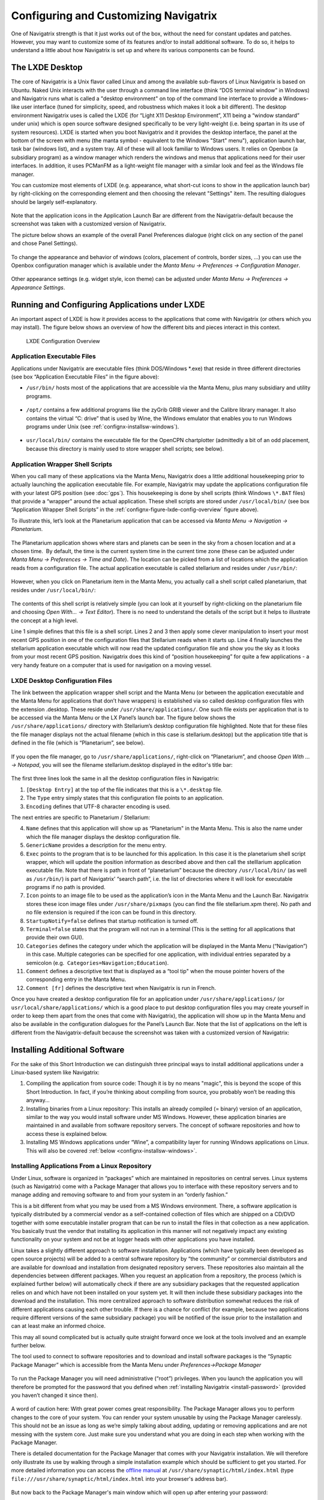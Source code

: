 Configuring and Customizing Navigatrix
======================================

One of Navigatrix strength is that it just works out of the box, without
the need for constant updates and patches. However, you may want to
customize some of its features and/or to install additional software. To
do so, it helps to understand a little about how Navigatrix is set up
and where its various components can be found.

The LXDE Desktop
----------------

The core of Navigatrix is a Unix flavor called Linux and among the
available sub-flavors of Linux Navigatrix is based on Ubuntu. Naked Unix
interacts with the user through a command line interface (think “DOS
terminal window” in Windows) and Navigatrix runs what is called a
"desktop environment" on top of the command line interface to provide a
Windows-like user interface (tuned for simplicity, speed, and robustness
which makes it look a bit different). The desktop environment Navigatrix
uses is called the LXDE (for “Light X11 Desktop Environment”, X11 being
a “window standard” under unix) which is open source software designed
specifically to be very light-weight (i.e. being spartan in its use of
system resources). LXDE is started when you boot Navigatrix and it
provides the desktop interface, the panel at the bottom of the screen
with menu (the manta symbol - equivalent to the Windows "Start" menu"),
application launch bar, task bar (windows list), and a system tray. All
of these will all look familiar to Windows users. It relies on Openbox
(a subsidiary program) as a window manager which renders the windows and
menus that applications need for their user interfaces. In addition, it
uses PCManFM as a light-weight file manager with a similar look and feel
as the Windows file manager.

You can customize most elements of LXDE (e.g. appearance, what short-cut
icons to show in the application launch bar) by right-clicking on the
corresponding element and then choosing the relevant "Settings" item.
The resulting dialogues should be largely self-explanatory.

 |LXDE Panel Components|

Note that the application icons in the Application Launch Bar are
different from the Navigatrix-default because the screenshot was taken
with a customized version of Navigatrix.

The picture below shows an example of the overall Panel Preferences
dialogue (right click on any section of the panel and chose Panel
Settings).

 |Panel Preferences Dialogue|

To change the appearance and behavior of windows (colors, placement of
controls, border sizes, ...) you can use the Openbox configuration
manager which is available under the *Manta Menu -> Preferences ->
Configuration Manager*.

 |OpenBox Configuration Manager|

Other appearance settings (e.g. widget style, icon theme) can be
adjusted under *Manta Menu -> Preferences -> Appearance Settings*.

Running and Configuring Applications under LXDE
-----------------------------------------------

An important aspect of LXDE is how it provides access to the
applications that come with Navigatrix (or others which you may
install). The figure below shows an overview of how the different bits
and pieces interact in this context.

.. _confignx-figure-lxde-config-overview:

.. figure:: images/LXDE_config_overview.jpg

   LXDE Configuration Overview

Application Executable Files
~~~~~~~~~~~~~~~~~~~~~~~~~~~~

Applications under Navigatrix are executable files (think DOS/Windows
\*.exe) that reside in three different directories (see box “Application
Executable Files” in the figure above):

-  ``/usr/bin/`` hosts most of the applications that are accessible via the
   Manta Menu, plus many subsidiary and utility programs.

    |/usr/bin/ contents|

-  ``/opt/`` contains a few additional programs like the zyGrib GRIB viewer
   and the Calibre library manager. It also contains the virtual “C:
   drive” that is used by Wine, the Windows emulator that enables you to
   run Windows programs under Unix (see :ref:`confignx-installsw-windows`).

    |/opt/ contents|

-  ``usr/local/bin/`` contains the executable file for the OpenCPN
   chartplotter (admittedly a bit of an odd placement, because this
   directory is mainly used to store wrapper shell scripts; see below).

.. _confignx-app-wrapper-scripts:

Application Wrapper Shell Scripts
~~~~~~~~~~~~~~~~~~~~~~~~~~~~~~~~~

When you call many of these applications via the Manta Menu, Navigatrix does a
little additional housekeeping prior to actually launching the application
executable file. For example, Navigatrix may update the applications
configuration file with your latest GPS position (see :doc:`gps`). This
housekeeping is done by shell scripts (think Windows ``\*.BAT`` files) that
provide a “wrapper" around the actual application. These shell scripts are
stored under ``/usr/local/bin/`` (see box “Application Wrapper Shell Scripts”
in the :ref:`confignx-figure-lxde-config-overview` figure above).

To illustrate this, let’s look at the Planetarium application that can
be accessed via *Manta Menu -> Navigation -> Planetarium*.

 |Planetarium in Manta Menu|

The Planetarium application shows where stars and planets can be seen in
the sky from a chosen location and at a chosen time.  By default, the
time is the current system time in the current time zone (these can be
adjusted under *Manta Menu -> Preferences -> Time and Date*). The location
can be picked from a list of locations which the application reads from
a configuration file. The actual application executable is called
stellarium and resides under ``/usr/bin/``:

 |Stellarium executable in /usr/bin/|

However, when you click on Planetarium item in the Manta Menu, you
actually call a shell script called planetarium, that resides under
``/usr/local/bin/``:

 |Planetarium shell script in /usr/local/bin/|

The contents of this shell script is relatively simple (you can look at
it yourself by right-clicking on the planetarium file and choosing *Open
With... -> Text Editor*). There is no need to understand the details of the
script but it helps to illustrate the concept at a high level.

.. code-block:: bash
   :linenos:

   #!/bin/bash
   cfg=/home/$USER/.stellarium/data/user\_locations.txt
   echo >$cfg -e "Navigatrix GPS Location\\t\\tAutomatic\\t\\x00\\t147127\\t"$(cat /etc/nx.lat)"\\t"$(cat /etc/nx.lon)"\\t3\\t2\\t\\tEarth\\t"
   stellarium

Line 1 simple defines that this file is a shell script. Lines 2 and 3
then apply some clever manipulation to insert your most recent GPS
position in one of the configuration files that Stellarium reads when it
starts up. Line 4 finally launches the stellarium application executable
which will now read the updated configuration file and show you the sky
as it looks from your most recent GPS position. Navigatrix does this
kind of “position housekeeping” for quite a few applications - a very
handy feature on a computer that is used for navigation on a moving
vessel.

LXDE Desktop Configuration Files
~~~~~~~~~~~~~~~~~~~~~~~~~~~~~~~~

The link between the application wrapper shell script and the Manta Menu
(or between the application executable and the Manta Menu for
applications that don’t have wrappers) is established via so called
desktop configuration files with the extension .desktop. These reside
under ``/usr/share/applications/``. One such file exists per application
that is to be accessed via the Manta Menu or the LX Panel’s launch bar.
The figure below shows the ``/usr/share/applications/`` directory with
Stellarium’s desktop configuration file highlighted. Note that for these
files the file manager displays not the actual filename (which in this
case is stellarium.desktop) but the application title that is defined in
the file (which is “Planetarium”, see below).

 |planetarium.desktop file /usr/share/applications/|

If you open the file manager, go to ``/usr/share/applications/``,
right-click on “Planetarium”, and choose *Open With ... -> Notepad*, you
will see the filename stellarium.desktop displayed in the editor's title
bar:

 |planetarium.desktop in editor|

The first three lines look the same in all the desktop configuration
files in Navigatrix:

1. ``[Desktop Entry]`` at the top of the file indicates that this is a
   ``\*.desktop`` file.
2. The ``Type`` entry simply states that this configuration file points to
   an application.
3. ``Encoding`` defines that UTF-8 character encoding is used.

The next entries are specific to Planetarium / Stellarium:

4.  ``Name`` defines that this application will show up as “Planetarium" in
    the Manta Menu. This is also the name under which the file manager
    displays the desktop configuration file.
5.  ``GenericName`` provides a description for the menu entry.
6.  ``Exec`` points to the program that is to be launched for this
    application. In this case it is the planetarium shell script
    wrapper, which will update the position information as described
    above and then call the stelllarium application executable file.
    Note that there is path in front of “planetarium” because the
    directory ``/usr/local/bin/`` (as well as ``/usr/bin/``) is part of
    Navigatrix’ “search path”, i.e. the list of directories where it
    will look for executable programs if no path is provided.
7.  ``Icon`` points to an image file to be used as the application’s icon in
    the Manta Menu and the Launch Bar. Navigatrix stores these icon
    image files under ``/usr/share/pixmaps`` (you can find the file
    stellarium.xpm there). No path and no file extension is required if
    the icon can be found in this directory.
8.  ``StartupNotify=false`` defines that startup notification is turned off.
9.  ``Terminal=false`` states that the program will not run in a terminal
    (This is the setting for all applications that provide their own
    GUI).
10. ``Categories`` defines the category under which the application will be
    displayed in the Manta Menu (“Navigation”) in this case. Multiple
    categories can be specified for one application, with individual
    entries separated by a semicolon (e.g.
     ``Categories=Navigation;Education``).
11. ``Comment`` defines a descriptive text that is displayed as a “tool tip"
    when the mouse pointer hovers of the corresponding entry in the
    Manta Menu.
12. ``Comment [fr]`` defines the descriptive text when Navigatrix is run in
    French.

Once you have created a desktop configuration file for an application under
``/usr/share/applications/`` (or ``usr/local/share/applications/`` which is a
good place to put desktop configuration files you may create yourself in order
to keep them apart from the ones that come with Navigatrix), the application
will show up in the Manta Menu and also be available in the configuration
dialogues for the Panel’s Launch Bar. Note that the list of applications on
the left is different from the Navigatrix-default because the screenshot was
taken with a customized version of Navigatrix:

 |Planetarium entry in Application Launcher|

.. _install-add-sw:

Installing Additional Software
------------------------------

For the sake of this Short Introduction we can distinguish three
principal ways to install additional applications under a Linux-based
system like Navigatrix:

#. Compiling the application from source code: Though it is by no means
   "magic", this is beyond the scope of this Short Introduction. In fact, if
   you’re thinking about compiling from source, you probably won’t be reading
   this anyway...
#. Installing binaries from a Linux repository: This installs an already
   compiled (= binary) version of an application, similar to the way you
   would install software under MS Windows. However, these application
   binaries are maintained in and available from software repository
   servers. The concept of software repositories and how to access these
   is explained below.
#. Installing MS Windows applications under “Wine”, a compatibility
   layer for running Windows applications on Linux. This will also be
   covered :ref:`below <confignx-installsw-windows>`.

.. _installsw-from-linux-repo:

Installing Applications From a Linux Repository
~~~~~~~~~~~~~~~~~~~~~~~~~~~~~~~~~~~~~~~~~~~~~~~

Under Linux, software is organized in “packages” which are maintained in
repositories on central serves. Linux systems (such as Navigatrix) come
with a Package Manager that allows you to interface with these
repository servers and to manage adding and removing software to and
from your system in an “orderly fashion.”

This is a bit different from what you may be used from a MS Windows
environment. There, a software application is typically distributed by a
commercial vendor as a self-contained collection of files which are
shipped on a CD/DVD together with some executable installer program that
can be run to install the files in that collection
as a new application. You basically trust the vendor that
installing its application in this manner will not negatively impact any
existing functionality on your system and not be at logger heads with
other applications you have installed.

Linux takes a slightly different approach to software installation.
Applications (which have typically been developed as open source
projects) will be added to a central software repository by “the
community” or commercial distributors and are available for download and
installation from designated repository servers. These repositories also
maintain all the dependencies between different packages. When you
request an application from a repository, the process (which is explained
further below) will automatically check if there are any subsidiary
packages that the requested application relies on and which have not
been installed on your system yet. It will then include these subsidiary
packages into the download and the installation. This more centralized
approach to software distribution somewhat reduces the risk of different
applications causing each other trouble. If there is a chance for
conflict (for example, because two applications require different
versions of the same subsidiary package) you will be notified of the
issue prior to the installation and can at least make an informed
choice.

This may all sound complicated but is actually quite straight forward
once we look at the tools involved and an example further below.

The tool used to connect to software repositories and to download and
install software packages is the “Synaptic Package Manager” which is
accessible from the Manta Menu under *Preferences->Package Manager*

 |Synaptic in Manta Menu|

To run the Package Manager you will need administrative (“root”) privileges.
When you launch the application you will therefore be prompted for the
password that you defined when :ref:`installing
Navigatrix <install-password>` (provided you
haven’t changed it since then).

 |Password entry|

A word of caution here: With great power comes great responsibility. The
Package Manager allows you to perform changes to the core of your
system. You can render your system unusable by using the Package Manager
carelessly. This should not be an issue as long as we’re simply talking
about adding, updating or removing applications and are not messing with
the system core. Just make sure you understand what you are doing in
each step when working with the Package Manager.

There is detailed documentation for the Package Manager that comes with your
Navigatrix installation. We will therefore only illustrate its use by walking
through a simple installation example which should be sufficient to get you
started. For more detailed information you can access the `offline manual
<file:///usr/share/synaptic/html/index.html>`__ at
``/usr/share/synaptic/html/index.html`` (type ``file:///usr/share/synaptic/html/index.html`` into your browser's address bar).

 |Synaptic manual|

But now back to the Package Manager's main window which will open up
after entering your password:

 |Synaptic main window|

The Package List on the top right shows the software packages which are
available from the repositories that are configured in the Package
Manager (see the
`manual <file:///usr/share/synaptic/html/ar01s04.html>`__ for details on
how to configure additional repositories should you ever need to do so [#fn-synaptic-repos]_).
You can narrow this list down by using the Category Selector on the left
of the main window. Alternatively, you can search for packages by either
entering a search term in the “Quick search” box on the toolbar or by
clicking the “Search” icon to the right of the Quick search box:

 |Synaptic search|

For our example, let’s assume we want to install Lingot, a handy little
musical instrument tuner that picks up a tone via your computer’s
built-in microphone and shows you whether you’re on or off tune. Its
interface looks like a guitar tuner but it can be used for any
instrument - including the on-board piano. You will need an Internet
connection to try this. The application is very small (download size <
100 kB) so even a marginal connection should do (if you have one of
those you may wish to skip the refresh of the Package List in the next
step).

Before we go and look for Lingot in the Package List it is advisable to
reload the list of available packages from the repository servers.
Otherwise what you see in the Package Manager’s Package List may be out
of date and not accurately reflect what's on the server. To update the
list of available packages simply press the “Relaod” button on the
toolbar:

 |Synaptic reload|

This will take a moment and show you a progress window while it is
downloading the latest package information.

Once it is done type “lingot” (without the quotes, capitalization
doesn't matter) in the Package Manager’s “Quick search” bar. Make sure
that you have selected “All” in the Category Selector on the left in
order not to filter out Lingot from the search results. The Package list
will now only show you the one matching entry for Lingot:

 |Lingot search result|

The left-most column you see in the Package list window (the one
labeled “S” - assuming you haven’t changed this yet under
*Settings->Preferences->Columns and Fonts*) shows the package’s status.
The empty little box you see in the example indicates that this package
has not been installed on your computer yet. (For a list of the possible
stati and their corresponding icons you can look under *Help->Icon
Legend*.)

The empty column between the status indicator and the package name
indicates the level of support provided for this package. If it’s empty
it means that you cannot rely on this package being maintained in the
repository in the future but this doesn’t bother us in this example.

The next columns simply list the package name, the installed version (in
case the package displayed is already installed on your machine), the
latest available version in the repository, and a short description.

To see more information about a package, simply select it in the package
list and click on the Properties button in the toolbar:

 |Lingot properties|

The tabs in the properties window should be self-explanatory. It’s worth
looking at the “Dependencies” tab which lists all the other packages
that Lingot will require to run. These are typically software libraries
that provide basic functionality shared by many applications. Most of
these will likely already be installed on your system. If not, the
Package Manager will automatically include them in the download and
install them together with Lingot.

Now let’s close the properties window and proceed with the actual
installation. This is a two-step process:

1. Mark the package for installation. To do so, right click on the
   package in the Package List and select “Mark for installation”.

    |Marking Lingot for installation|

   This will change the icon in the “Status” column which will now
   display the “Marked for installation” symbol:

    |Marked for installation icon|

2. To actually start the download and installation of Lingot now click
   on the “Apply” button in the toolbar:

    |Applying marked changes|

   This will bring up a window summarizing the changes that will be made
   to your system if your proceed with the installation:

    |Summary of changes before installation|

   In this case we’re being informed that the package cannot be
   authenticated (which - for all we know - is OK in this case), that
   one package is to be installed (lingot), and that a whole load of
   subsidiary package will remain unchanged because they’re already
   installed. Depending on what’s already installed on your system this
   listing may look slightly different if you try this on your computer.

   Clicking on “Apply” will start the download and installation during
   which the progress window below will be displayed:

    |Installation progress|

   Once it’s done it will display a confirmation that all changes have
   been applied:

    |Installation complete|

   Notice that the Lingot entry in the Package List now shows the icon
   for “Installed” in the status column and that it now lists an
   installed version:

    |Package list after installation|

That’s it. You should now see Lingot as an entry in the Manta Menu under
Sound & Video:

 |Lingot inn the Manta Menu|

A few comments before you get out the guitar / ukulele or whatever you
use on board for musical entertainment:

-  Software Repositories may also reside on CDs/DVDs or in a directory
   within the file system on your computer. These can be configured in
   the Package Manager in the same way as the pre-configured repository
   servers used in the example above. Check the  `Package Manager's offline
   manual <file:///usr/share/synaptic/html/ar01s04.html>`__ for details.

-  The Synaptic Package Manager is in essence simply a graphical user
   interface to a command line tool called “apt-get”. In many places in
   the Navigatrix Support discussion database you will find instructions
   stating something like “... at the terminal prompt type ``sudo apt-get
   install ...``  followed by the name of some software package. This
   triggers the same download and installation process as in the example
   above but is a bit quicker if you know the name of the package you
   need to install and you don’t mind working in a terminal window
   (after all - “In the beginning was the command line”...).

-  Downloaded packages are kept in a local archive on your computer in
   ``/var/cache/apt/archives/``:

    |APT archive in File Manager|

-  Note that these are not the actual application executable files but
   the downloaded packages from which the actual application files were
   extracted.

-  If you need to re-install something while being at anchor, in a
   location without Internet access, you can fall back on this archive.
   Let’s say you have removed Lingot after going through the example
   above (via the Package Manager - simply right-click on an installed
   package and select ``Mark for Removal`` rather than ``Mark for
   Installation``). But now you have picked up a ukulele on some remote
   Polynesian island (no Internet) and need the tuner again. Press
   ``[ctrl]+[alt]+[T]`` to open a terminal window and at the prompt type ::
   
    sudo apt-get -m --no-download install lingot

-  This will re-install the software from the local archive in
   ``/var/cache/apt/archives/``. The ``sudo`` is required to run the apt-get
   with administrator (“root”) privileges (and will therefore prompt you
   for your password). The ``-m`` option tells The apt-get to ignore any
   missing subsidiary packages (which you may not have in your local
   archive) and to hope for the best. Make sure you type one minus sign
   in front of the “m” and two minus signs in front of the “no-download”
   option with no paces between the minus signs and the following
   option.

-  In a pinch you can also use these downloaded packages to share an
   application with another disconnected boat at anchor (however,
   missing subsidiary packages on which the application depends may
   cause an issue in this case). You can give your neighbour a USB stick
   with the relevant package file (ending in ``.deb``). The neighbour -
   also running Navigatrix or another Linux flavour - can copy this file
   to his or her hard disk, open a terminal window, and type::

    sudo dpkg -i /[complete path to the package file]/[complete name of the package file]

-  ``dpkg`` is another command line tool used to install Debian packages
   (the ones that end in ``.deb``). In the example above we could have
   also re-installed Lingot by typing ::

    sudo dpkg -i /var/cache/apt/archives/lingot\_0.7.4-2\_i386.deb

   at the terminal window’s command prompt. Note that the latter
   approach via dpkg requires the full path and filename whereas apt-get
   only uses the package name (“lingot” rather than the file name
   ``lingot\_0.7.4-2\_i386.deb``). Also note that the Synaptic Package
   Manager application must be closed when running dpkg. Otherwise dpkg
   cannot access the status database that keeps track of the various
   packages’ status on your computer (not-installed, installed, ...).

-  Finally, a word about upgrades. The Package Manager also provides an
   option to mark all possible upgrades for installation. This will
   check for all your installed packages if a newer version is available
   from a repository and, if so, mark this newer version for
   installation (you can also do this for individual packages). Use this
   option only with extreme care and only if you have a good reason to
   replace an existing package by a newer version. The software industry
   has been very good at conditioning us to believe that “upgrade =
   newer = better” - which in many cases is simply not true and/or
   heavily depends on what you intend to do with an application. If an
   application is stable and does what you need it to do, replacing it
   by a newer version will - in many cases - not gain you anything but
   introduce a less mature and less stable product. The applications
   that ship with Navigatrix have been carefully put together to do what
   they need to do without getting in each others’ way. Hence Navigatrix
   may not include the latest available version of an application but
   one that is robust and works with all the other stuff in Navigatrix.
   Keep this in mind before upgrading to newer versions of packages (for
   which there may be good reasons in specific cases).

.. _confignx-installsw-windows:

Installing Windows Applications
~~~~~~~~~~~~~~~~~~~~~~~~~~~~~~~

Coming soon, currently under construction ...

.. rubric:: Footnotes

.. [#fn-synaptic-repos] Depending on your location you may want to change the
                        default repository in Synaptic in order to connect to
                        a server that's not halfway around the world. In the
                        Package Manager, under *Settings->Repositories*, you
                        can pick a repository server that is closer to your
                        location by clicking on the ``Download from:``
                        drop-down box. This will also provide you with an
                        option to have the application automatically pick an
                        optimal server fro your location.



.. |LXDE Panel Components| image:: images/LX_panel_composite_cropped.jpg
.. |Panel Preferences Dialogue| image:: images/panel_preferences.jpg
.. |OpenBox Configuration Manager| image:: images/openbox_config_mgr.jpg
.. |LXDE Configuration Overview| image:: images/LXDE_config_overview.jpg
.. |/usr/bin/ contents| image:: images/usr_bin_contents.jpg
.. |/opt/ contents| image:: images/opt_contents.jpg
.. |Planetarium in Manta Menu| image:: images/planetarium_menu.jpg
.. |Stellarium executable in /usr/bin/| image:: images/stellarium_in_bin.jpg
.. |Planetarium shell script in /usr/local/bin/| image:: images/planetarium_shell_script_in_local_bin.jpg
.. |planetarium.desktop file /usr/share/applications/| image:: images/planetarium_desktop_location.jpg
.. |planetarium.desktop in editor| image:: images/stellarium_desktop_file.jpg
.. |Planetarium entry in Application Launcher| image:: images/appLaunchBar_planetarium.jpg
.. |Synaptic in Manta Menu| image:: images/synaptic_in_manta_menu.jpg
.. |Password entry| image:: images/synaptic_password.jpg
.. |Synaptic manual| image:: images/synaptic_manual.jpg
.. |Synaptic main window| image:: images/synaptic_main_window.jpg
.. |Synaptic search| image:: images/synaptic_search.jpg
.. |Synaptic reload| image:: images/synaptic_reload.jpg
.. |Lingot search result| image:: images/synaptic_lingot_search.jpg
.. |Lingot properties| image:: images/synaptic_lingot_properties.jpg
.. |Marking Lingot for installation| image:: images/synaptic_lingot_markforinstall.jpg
.. |Marked for installation icon| image:: images/synaptic_lingot_markforinstall_icon.jpg
.. |Applying marked changes| image:: images/synaptic_lingot_applybutton.jpg
.. |Summary of changes before installation| image:: images/synaptic_lingot_summary.jpg
.. |Installation progress| image:: images/synaptic_lingot_progress.jpg
.. |Installation complete| image:: images/synaptic_lingot_changesapplied.jpg
.. |Package list after installation| image:: images/synaptic_lingot_packlistafterinstall.jpg
.. |Lingot inn the Manta Menu| image:: images/synaptic_lingot_inmantamenu.jpg
.. |APT archive in File Manager| image:: images/synaptic_apt_archive.jpg
